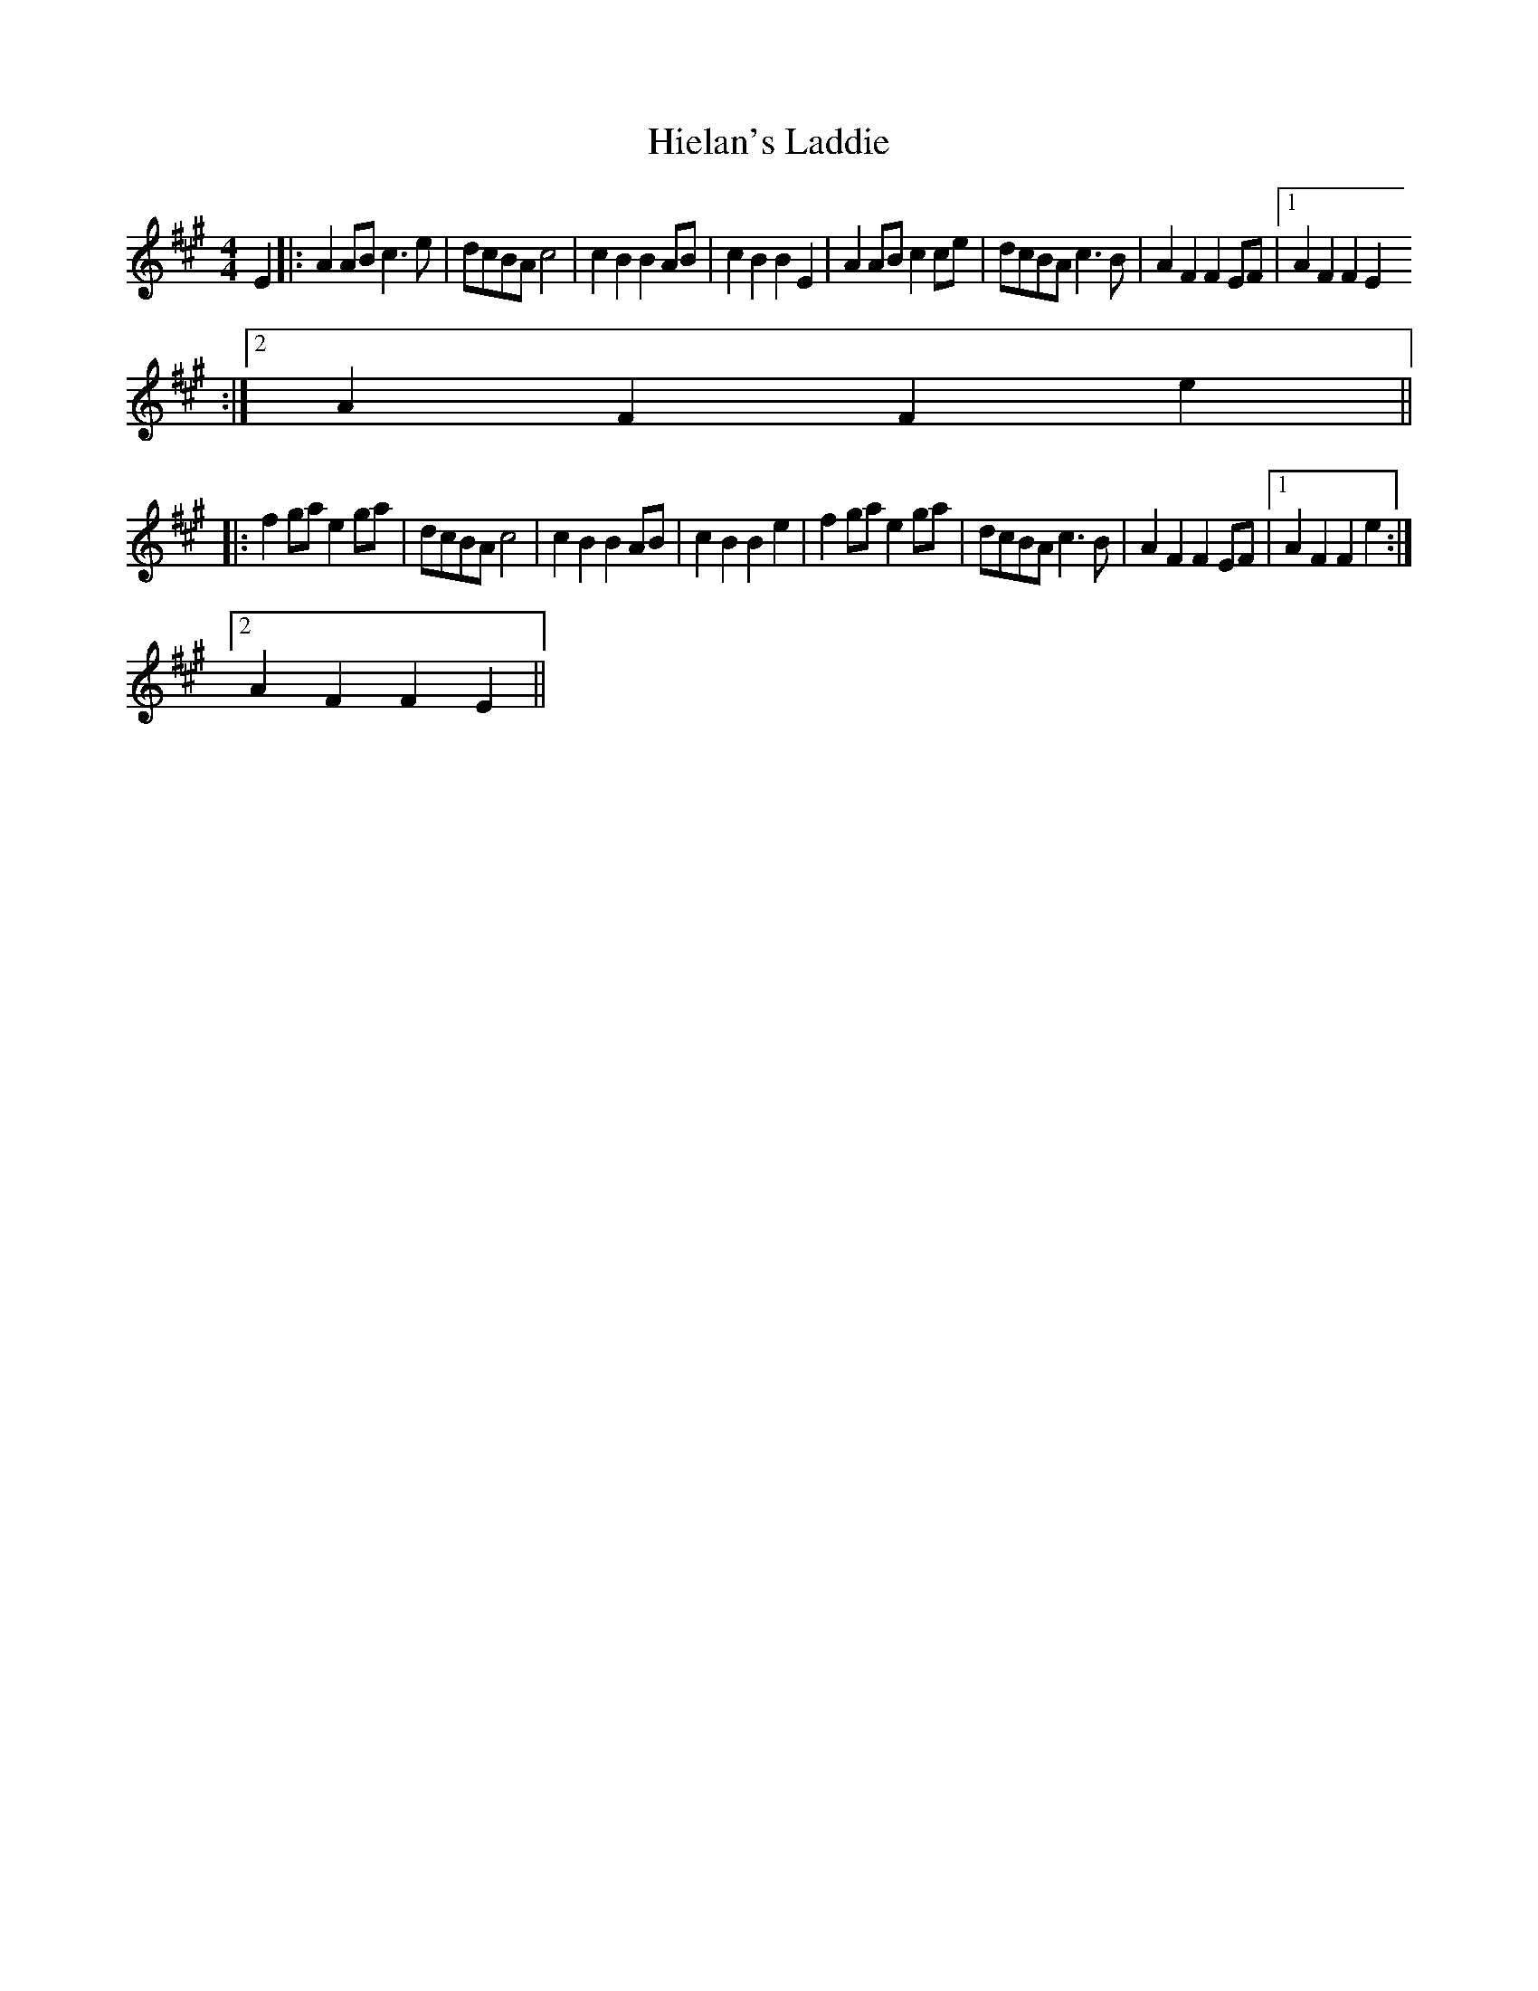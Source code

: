 X:271
T:Hielan's Laddie
M:4/4
L:1/8
R:Reel
K:AMaj
E2|:A2ABc3e|dcBAc4|c2B2B2AB|c2B2B2E2|A2ABc2ce|dcBAc3B|A2F2F2EF|1A2F2F2E2
:|2A2F2F2e2||:
f2gae2ga|dcBAc4|c2B2B2AB|c2B2B2e2|f2gae2ga|dcBAc3B|A2F2F2EF|1A2F2F2e2:|2
A2F2F2E2||
